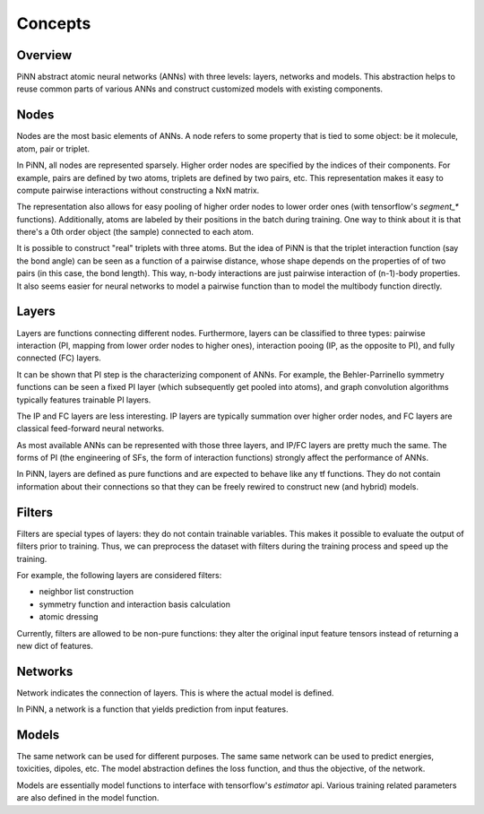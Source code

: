 Concepts
========

Overview
--------
PiNN abstract atomic neural networks (ANNs) with three levels: layers, networks
and models. This abstraction helps to reuse common parts of various ANNs and
construct customized models with existing components.

Nodes
-----
Nodes are the most basic elements of ANNs. A node refers to some property that
is tied to some object: be it molecule, atom, pair or triplet.

In PiNN, all nodes are represented sparsely. Higher order nodes are specified
by the indices of their components. For example, pairs are defined by two atoms,
triplets are defined by two pairs, etc. This representation makes it easy to
compute pairwise interactions without constructing a NxN matrix.

The representation also allows for easy pooling of higher order nodes to lower
order ones (with tensorflow's `segment_*` functions). Additionally, atoms
are labeled by their positions in the batch during training. One way to think
about it is that there's a 0th order object (the sample) connected to each
atom.

It is possible to construct "real" triplets with three atoms. But the idea of
PiNN is that the triplet interaction function (say the bond angle) can be seen
as a function of a pairwise distance, whose shape depends on the properties of
of two pairs (in this case, the bond length). This way, n-body interactions
are just pairwise interaction of (n-1)-body properties. It also seems easier
for neural networks to model a pairwise function than to model the multibody
function directly.

Layers
------
Layers are functions connecting different nodes. Furthermore, layers can be
classified to three types: pairwise interaction (PI, mapping from lower order
nodes to higher ones), interaction pooing (IP, as the opposite to PI), and
fully connected (FC) layers.

It can be shown that PI step is the characterizing component of ANNs. For
example, the Behler-Parrinello symmetry functions can be seen a fixed PI layer
(which subsequently get pooled into atoms), and graph convolution algorithms
typically features trainable PI layers. 

The IP and FC layers are less interesting. IP layers are typically summation
over higher order nodes, and FC layers are classical feed-forward neural
networks.

As most available ANNs can be represented with those three layers, and IP/FC
layers are pretty much the same. The forms of PI (the engineering of SFs, the
form of interaction functions) strongly affect the performance of ANNs.

In PiNN, layers are defined as pure functions and are expected to behave like
any tf functions. They do not contain information about their connections so
that they can be freely rewired to construct new (and hybrid) models.

Filters
-------
Filters are special types of layers: they do not contain trainable variables.
This makes it possible to evaluate the output of filters prior to training. Thus,
we can preprocess the dataset with filters during the training process and speed
up the training.

For example, the following layers are considered filters:

- neighbor list construction
- symmetry function and interaction basis calculation
- atomic dressing

Currently, filters are allowed to be non-pure functions: they alter the original
input feature tensors instead of returning a new dict of features.

Networks
--------
Network indicates the connection of layers. This is where the actual model is
defined. 

In PiNN, a network is a function that yields prediction from input features.

Models
------
The same network can be used for different purposes. The same same network can
be used to predict energies, toxicities, dipoles, etc. The model abstraction
defines the loss function, and thus the objective, of the network.

Models are essentially model functions to interface with tensorflow's
`estimator` api. Various training related parameters are also defined in the
model function. 

